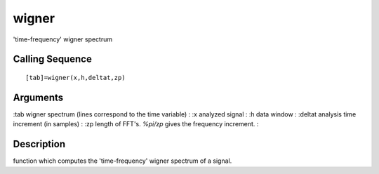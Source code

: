 


wigner
======

'time-frequency' wigner spectrum



Calling Sequence
~~~~~~~~~~~~~~~~


::

    [tab]=wigner(x,h,deltat,zp)




Arguments
~~~~~~~~~

:tab wigner spectrum (lines correspond to the time variable)
: :x analyzed signal
: :h data window
: :deltat analysis time increment (in samples)
: :zp length of FFT's. `%pi/zp` gives the frequency increment.
:



Description
~~~~~~~~~~~

function which computes the 'time-frequency' wigner spectrum of a
signal.



